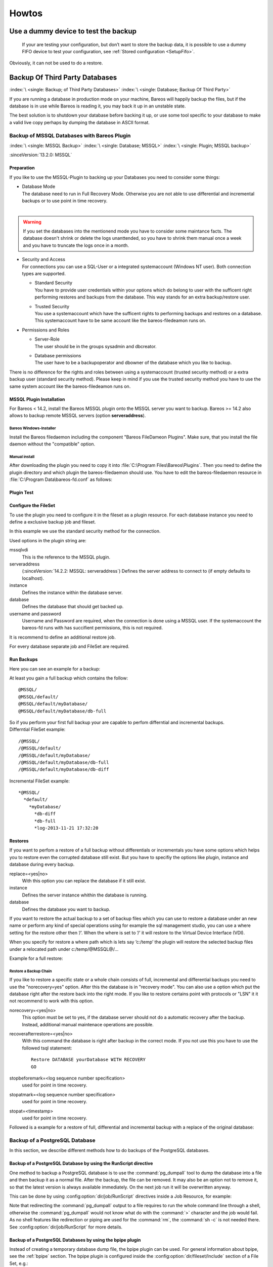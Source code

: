 Howtos
======

.. _dummydevice:

Use a dummy device to test the backup
-------------------------------------



.. _TestUsingFifoDevice:

 If your are testing your configuration, but don’t want to store the backup data, it is possible to use a dummy FIFO device to test your configuration, see :ref:`Stored configuration <SetupFifo>`.

Obviously, it can not be used to do a restore.

.. code-block:: bareosconfig
   :caption: FIFO Storage Device Configuration

   Device {
     Name = NULL
     Media Type = NULL
     Device Type = Fifo
     Archive Device = /dev/null
     LabelMedia = yes
     Random Access = no
     AutomaticMount = no
     RemovableMedia = no
     MaximumOpenWait = 60
     AlwaysOpen = no
   }

.. _BackupOtherDBs:

Backup Of Third Party Databases
-------------------------------

:index:`\ <single: Backup; of Third Party Databases>`
:index:`\ <single: Database; Backup Of Third Party>`

If you are running a database in production mode on your machine, Bareos will happily backup the files, but if the database is in use while Bareos is reading it, you may back it up in an unstable state.

The best solution is to shutdown your database before backing it up, or use some tool specific to your database to make a valid live copy perhaps by dumping the database in ASCII format.


.. _MSSQL:

Backup of MSSQL Databases with Bareos Plugin
~~~~~~~~~~~~~~~~~~~~~~~~~~~~~~~~~~~~~~~~~~~~

:index:`\ <single: MSSQL Backup>`\  :index:`\ <single: Database; MSSQL>`\  :index:`\ <single: Plugin; MSSQL backup>`\  

:sinceVersion:`13.2.0: MSSQL`

Preparation
^^^^^^^^^^^

If you like to use the MSSQL-Plugin to backing up your Databases you need to consider some things:

-  | Database Mode
   | The database need to run in Full Recovery Mode. Otherwise you are not able to use differential and incremental backups or to use point in time recovery.
   | 

.. warning::

   If you set the databases into the mentionend mode you have to consider some maintance facts. The database doesn't shrink or delete the logs unanttended, so you have to shrink them manual once a week and you have to truncate the logs once in a month.

-  | Security and Access
   | For connections you can use a SQL-User or a integrated systemaccount (Windows NT user). Both connection types are supported.

   -  | Standard Security
      | You have to provide user credentials within your options which do belong to user with the sufficent right performing restores and backups from the database. This way stands for an extra backup/restore user.

   -  | Trusted Security
      | You use a systemaccount which have the sufficent rights to performing backups and restores on a database. This systemaccount have to be same account like the bareos-filedeamon runs on.

-  Permissions and Roles

   -  | Server-Role
      | The user should be in the groups sysadmin and dbcreator.

   -  | Database permissions
      | The user have to be a backupoperator and dbowner of the database which you like to backup.

There is no difference for the rights and roles between using a systemaccount (trusted security method) or a extra backup user (standard security method). Please keep in mind if you use the trusted security method you have to use the same system account like the bareos-filedeamon runs on.

.. _MssqlPluginInstallation:

MSSQL Plugin Installation
^^^^^^^^^^^^^^^^^^^^^^^^^

For Bareos < 14.2, install the Bareos MSSQL plugin onto the MSSQL server you want to backup. Bareos >= 14.2 also allows to backup remote MSSQL servers (option :strong:`serveraddress`).

Bareos Windows-Installer
''''''''''''''''''''''''

Install the Bareos filedaemon including the component "Bareos FileDameon Plugins". Make sure, that you install the file daemon without the "compatible" option.

Manual install
''''''''''''''

After downloading the plugin you need to copy it into :file:`C:\Program Files\Bareos\Plugins`. Then you need to define the plugin directory and which plugin the bareos-filedaemon should use. You have to edit the bareos-filedaemon resource in :file:`C:\Program Data\bareos-fd.conf` as follows:

.. code-block:: bareosconfig
   :caption: MSSQL plugin configuration

   FileDaemon {
     Name = mssqlserver-fd
     Maximum Concurrent Jobs = 20

     # remove comment in next line to load plugins from specified directory
     Plugin Directory = "C:/Program Files/Bareos/Plugins"

     Plugin Names = "mssqlvdi"
     compatible = no  # this is the default since bareos 15
   }

Plugin Test
^^^^^^^^^^^

.. code-block:: bconsole
   :caption: status client=mssqlserver-fd

   *<input>status client=mssqlserver-fd</input>
   Connecting to Client mssqlserver-fd at 192.168.10.101:9102

   mssqlserver-fd Version: 13.2.2 (12 November 2013)  VSS Linux Cross-compile Win64
   Daemon started 18-Nov-13 11:51. Jobs: run=0 running=0.
   Microsoft Windows Server 2012 Standard Edition (build 9200), 64-bit
    Heap: heap=0 smbytes=20,320 max_bytes=20,522 bufs=71 max_bufs=73
    Sizeof: boffset_t=8 size_t=8 debug=0 trace=1 bwlimit=0kB/s
   Plugin Info:
    Plugin     : mssqlvdi-fd.dll
    Description: Bareos MSSQL VDI Windows File Daemon Plugin
    Version    : 1, Date: July 2013
    Author     : Zilvinas Krapavickas
    License    : Bareos AGPLv3
    Usage      :
     mssqlvdi:
     serveraddress=<hostname>:
     instance=<instance name>:
     database=<database name>:
     username=<database username>:
     password=<database password>:
     norecovery=<yes|no>:
     replace=<yes|no>:
     recoverafterrestore=<yes|no>:
     stopbeforemark=<log sequence number specification>:
     stopatmark=<log sequence number specification>:
     stopat=<timestamp>
     getconfigurationtimeout=<timeout-seconds>

    examples:
     timestamp: 'Apr 15, 2020 12:00 AM'
     log sequence number: 'lsn:15000000040000037'

Configure the FileSet
^^^^^^^^^^^^^^^^^^^^^

To use the plugin you need to configure it in the fileset as a plugin resource. For each database instance you need to define a exclusive backup job and fileset.

.. code-block:: bareosconfig
   :caption: MSSQL FileSet

   Fileset {
     Name = "Mssql"
     Enable VSS = no
     Include {
       Options {
         Signature = MD5
       }
       Plugin = "mssqlvdi:instance=default:database=myDatabase:username=bareos:password=bareos"
     }
   }

In this example we use the standard security method for the connection.

Used options in the plugin string are:

mssqlvdi
   This is the reference to the MSSQL plugin.

serveraddress
   (:sinceVersion:`14.2.2: MSSQL: serveraddress`) Defines the server address to connect to (if empty defaults to localhost).

instance
   Defines the instance within the database server.

database
   Defines the database that should get backed up.

username and password
   Username and Password are required, when the connection is done using a MSSQL user. If the systemaccount the bareos-fd runs with has succifient permissions, this is not required.

It is recommend to define an additional restore job.

For every database separate job and FileSet are required.

Run Backups
^^^^^^^^^^^

Here you can see an example for a backup:

.. code-block:: bconsole
   :caption: run MSSQL backup job

   *<input>run job=MSSQLBak</input>
   Using Catalog "MyCatalog"
   Run Backup job
   JobName:  MSSQLBak
   Level:    Full
   Client:   mssqlserver-fd
   Format:   Native
   FileSet:  Mssql
   Pool:     File (From Job resource)
   Storage:  File (From Job resource)
   When:     2013-11-21 09:48:27
   Priority: 10
   OK to run? (yes/mod/no): <input>yes</input>
   Job queued. JobId=7
   You have no messages.
   *<input>mess</input>
   21-Nov 09:48 bareos-dir JobId 7: Start Backup JobId 7, Job=MSSQLBak.2013-11-21_09.48.30_04
   21-Nov 09:48 bareos-dir JobId 7: Using Device "FileStorage" to write.
   21-Nov 09:49 bareos-sd JobId 7: Volume "test1" previously written, moving to end of data.
   21-Nov 09:49 bareos-sd JobId 7: Ready to append to end of Volume "test1" size=2300114868
   21-Nov 09:49 bareos-sd JobId 7: Elapsed time=00:00:27, Transfer rate=7.364 M Bytes/second

   21-Nov 09:49 bareos-dir JobId 7: Bareos bareos-dir 13.4.0 (01Oct13):
     Build OS:               x86_64-pc-linux-gnu debian Debian GNU/Linux 7.0 (wheezy)
     JobId:                  7
     Job:                    MSSQLBak.2013-11-21_09.48.30_04
     Backup Level:           Full
     Client:                 "mssqlserver-fd" 13.2.2 (12Nov13) Microsoft Windows Server 2012 Standard Edition (build 9200), 64-bit,Cross-compile,Win64
     FileSet:                "Mssql" 2013-11-04 23:00:01
     Pool:                   "File" (From Job resource)
     Catalog:                "MyCatalog" (From Client resource)
     Storage:                "File" (From Job resource)
     Scheduled time:         21-Nov-2013 09:48:27
     Start time:             21-Nov-2013 09:49:13
     End time:               21-Nov-2013 09:49:41
     Elapsed time:           28 secs
     Priority:               10
     FD Files Written:       1
     SD Files Written:       1
     FD Bytes Written:       198,836,224 (198.8 MB)
     SD Bytes Written:       198,836,435 (198.8 MB)
     Rate:                   7101.3 KB/s
     Software Compression:   None
     VSS:                    no
     Encryption:             no
     Accurate:               no
     Volume name(s):         test1
     Volume Session Id:      1
     Volume Session Time:    1384961357
     Last Volume Bytes:      2,499,099,145 (2.499 GB)
     Non-fatal FD errors:    0
     SD Errors:              0
     FD termination status:  OK
     SD termination status:  OK
     Termination:            Backup OK

At least you gain a full backup which contains the follow:



::

   @MSSQL/
   @MSSQL/default/
   @MSSQL/default/myDatabase/
   @MSSQL/default/myDatabase/db-full



| So if you perform your first full backup your are capable to perfom differntial and incremental backups.
| Differntial FileSet example:



::

   /@MSSQL/
   /@MSSQL/default/
   /@MSSQL/default/myDatabase/
   /@MSSQL/default/myDatabase/db-full
   /@MSSQL/default/myDatabase/db-diff



Incremental FileSet example:



::

   *@MSSQL/
     *default/
       *myDatabase/
         *db-diff
         *db-full
         *log-2013-11-21 17:32:20



Restores
^^^^^^^^

If you want to perfom a restore of a full backup without differentials or incrementals you have some options which helps you to restore even the corrupted database still exist. But you have to specifiy the options like plugin, instance and database during every backup.

replace=<yes|no>
   With this option you can replace the database if it still exist.

instance
   Defines the server instance whithin the database is running.

database
   Defines the database you want to backup.

If you want to restore the actual backup to a set of backup files which you can use to restore a database under an new name or perform any kind of special operations using for example the sql management studio, you can use a where setting for the restore other then ’/’. When the where is set to ’/’ it will restore to the Virtual Device Interface (VDI).

When you specify for restore a where path which is lets say ’c:/temp’ the plugin will restore the selected backup files under a relocated path under c:/temp/@MSSQL@/...

Example for a full restore:

.. code-block:: bconsole
   :caption: restore MSSQL database

   *<input>restore client=mssqlserver-fd</input>
   Using Catalog "MyCatalog"

   First you select one or more JobIds that contain files
   to be restored. You will be presented several methods
   of specifying the JobIds. Then you will be allowed to
   select which files from those JobIds are to be restored.

   To select the JobIds, you have the following choices:
        1: List last 20 Jobs run
        2: List Jobs where a given File is saved
        3: Enter list of comma separated JobIds to select
        4: Enter SQL list command
        5: Select the most recent backup for a client
        6: Select backup for a client before a specified time
        7: Enter a list of files to restore
        8: Enter a list of files to restore before a specified time
        9: Find the JobIds of the most recent backup for a client
       10: Find the JobIds for a backup for a client before a specified time
       11: Enter a list of directories to restore for found JobIds
       12: Select full restore to a specified Job date
       13: Cancel
   Select item:  (1-13): <input>5</input>
   Automatically selected FileSet: Mssql
   +-------+-------+----------+-------------+---------------------+------------+
   | JobId | Level | JobFiles | JobBytes    | StartTime           | VolumeName |
   +-------+-------+----------+-------------+---------------------+------------+
   |     8 | F     |        1 | 198,836,224 | 2013-11-21 09:52:28 | test1      |
   +-------+-------+----------+-------------+---------------------+------------+
   You have selected the following JobId: 8

   Building directory tree for JobId(s) 8 ...
   1 files inserted into the tree.

   You are now entering file selection mode where you add (mark) and
   remove (unmark) files to be restored. No files are initially added, unless
   you used the "all" keyword on the command line.
   Enter "done" to leave this mode.

   cwd is: /
   $ <input>mark *</input>
   1 file marked.
   $ <input>done</input>
   Bootstrap records written to /var/lib/bareos/bareos-dir.restore.4.bsr

   The job will require the following
      Volume(s)                 Storage(s)                SD Device(s)
   ===========================================================================

       test1                     File                      FileStorage

   Volumes marked with "*" are online.


   1 file selected to be restored.

   The defined Restore Job resources are:
        1: RestoreMSSQL
        2: RestoreFiles
   Select Restore Job (1-2): <input>1</input>
   Using Catalog "MyCatalog"
   Run Restore job
   JobName:         RestoreMSSQL
   Bootstrap:       /var/lib/bareos/bareos-dir.restore.4.bsr
   Where:           /
   Replace:         Always
   FileSet:         Mssql
   Backup Client:   mssqlserver-fd
   Restore Client:  mssqlserver-fd
   Format:          Native
   Storage:         File
   When:            2013-11-21 17:12:05
   Catalog:         MyCatalog
   Priority:        10
   Plugin Options:  *None*
   OK to run? (yes/mod/no): <input>mod</input>
   Parameters to modify:
        1: Level
        2: Storage
        3: Job
        4: FileSet
        5: Restore Client
        6: Backup Format
        7: When
        8: Priority
        9: Bootstrap
       10: Where
       11: File Relocation
       12: Replace
       13: JobId
       14: Plugin Options
   Select parameter to modify (1-14): <input>14</input>
   Please enter Plugin Options string: <input>mssqlvdi:instance=default:database=myDatabase:replace=yes</input>
   Run Restore job
   JobName:         RestoreMSSQL
   Bootstrap:       /var/lib/bareos/bareos-dir.restore.4.bsr
   Where:           /
   Replace:         Always
   FileSet:         Mssql
   Backup Client:   mssqlserver-fd
   Restore Client:  mssqlserver-fd
   Format:          Native
   Storage:         File
   When:            2013-11-21 17:12:05
   Catalog:         MyCatalog
   Priority:        10
   Plugin Options:  mssqlvdi:instance=default:database=myDatabase:replace=yes
   OK to run? (yes/mod/no): <input>yes</input>
   Job queued. JobId=10
   You have messages.
   *<input>mess</input>
   21-Nov 17:12 bareos-dir JobId 10: Start Restore Job RestoreMSSQL.2013-11-21_17.12.26_11
   21-Nov 17:12 bareos-dir JobId 10: Using Device "FileStorage" to read.
   21-Nov 17:13 damorgan-sd JobId 10: Ready to read from volume "test1" on device "FileStorage" (/storage).
   21-Nov 17:13 damorgan-sd JobId 10: Forward spacing Volume "test1" to file:block 0:2499099145.
   21-Nov 17:13 damorgan-sd JobId 10: End of Volume at file 0 on device "FileStorage" (/storage), Volume "test1"
   21-Nov 17:13 damorgan-sd JobId 10: End of all volumes.
   21-Nov 17:13 bareos-dir JobId 10: Bareos bareos-dir 13.4.0 (01Oct13):
     Build OS:               x86_64-pc-linux-gnu debian Debian GNU/Linux 7.0 (wheezy)
     JobId:                  10
     Job:                    RestoreMSSQL.2013-11-21_17.12.26_11
     Restore Client:         mssqlserver-fd
     Start time:             21-Nov-2013 17:12:28
     End time:               21-Nov-2013 17:13:21
     Files Expected:         1
     Files Restored:         1
     Bytes Restored:         198,836,224
     Rate:                   3751.6 KB/s
     FD Errors:              0
     FD termination status:  OK
     SD termination status:  OK
     Termination:            Restore OK

Restore a Backup Chain
''''''''''''''''''''''

If you like to restore a specific state or a whole chain consists of full, incremental and differential backups you need to use the "norecovery=yes" option. After this the database is in "recovery mode". You can also use a option which put the database right after the restore back into the right mode. If you like to restore certains point with protocols or "LSN" it it not recommend to work with this option.

norecovery=<yes|no>
   This option must be set to yes, if the database server should not do a automatic recovery after the backup. Instead, additional manual maintenace operations are possible.

recoverafterrestore=<yes|no>
   With this command the database is right after backup in the correct mode. If you not use this you have to use the followed tsql statement: 

   ::

          Restore DATABASE yourDatabase WITH RECOVERY
          GO

   

stopbeforemark=<log sequence number specification>
   used for point in time recovery.

stopatmark=<log sequence number specification>
   used for point in time recovery.

stopat=<timestamp>
   used for point in time recovery.

Followed is a example for a restore of full, differential and incremental backup with a replace of the original database:

.. code-block:: bconsole
   :caption: restore MSSQL database chain

   *<input>restore client=mssqlserver-fd</input>

   First you select one or more JobIds that contain files
   to be restored. You will be presented several methods
   of specifying the JobIds. Then you will be allowed to
   select which files from those JobIds are to be restored.

   To select the JobIds, you have the following choices:
        1: List last 20 Jobs run
        2: List Jobs where a given File is saved
        3: Enter list of comma separated JobIds to select
        4: Enter SQL list command
        5: Select the most recent backup for a client
        6: Select backup for a client before a specified time
        7: Enter a list of files to restore
        8: Enter a list of files to restore before a specified time
        9: Find the JobIds of the most recent backup for a client
       10: Find the JobIds for a backup for a client before a specified time
       11: Enter a list of directories to restore for found JobIds
       12: Select full restore to a specified Job date
       13: Cancel
   Select item:  (1-13): <input>5</input>
   Automatically selected FileSet: Mssql
   +-------+-------+----------+-------------+---------------------+------------+
   | JobId | Level | JobFiles | JobBytes    | StartTime           | VolumeName |
   +-------+-------+----------+-------------+---------------------+------------+
   |     8 | F     |        1 | 198,836,224 | 2013-11-21 09:52:28 | test1      |
   |    11 | D     |        1 |   2,555,904 | 2013-11-21 17:19:45 | test1      |
   |    12 | I     |        1 |     720,896 | 2013-11-21 17:29:39 | test1      |
   +-------+-------+----------+-------------+---------------------+------------+
   You have selected the following JobIds: 8,11,12

   Building directory tree for JobId(s) 8,11,12 ...
   3 files inserted into the tree.

   You are now entering file selection mode where you add (mark) and
   remove (unmark) files to be restored. No files are initially added, unless
   you used the "all" keyword on the command line.
   Enter "done" to leave this mode.

   cwd is: /
   $ <input>mark *</input>
   3 files marked.
   $ <input>lsmark</input>
   *@MSSQL/
     *default/
       *myDatabase/
         *db-diff
         *db-full
         *log-2013-11-21 17:32:20
   $ <input>done</input>
   Bootstrap records written to /var/lib/bareos/bareos-dir.restore.6.bsr

   The job will require the following
      Volume(s)                 Storage(s)                SD Device(s)
   ===========================================================================

       test1                     File                      FileStorage

   Volumes marked with "*" are online.


   1 file selected to be restored.

   The defined Restore Job resources are:
        1: RestoreMSSQL
        2: RestoreFiles
   Select Restore Job (1-2): <input>1</input>
   Run Restore job
   JobName:         RestoreMSSQL
   Bootstrap:       /var/lib/bareos/bareos-dir.restore.6.bsr
   Where:           /
   Replace:         Always
   FileSet:         Mssql
   Backup Client:   mssqlserver-fd
   Restore Client:  mssqlserver-fd
   Format:          Native
   Storage:         File
   When:            2013-11-21 17:34:23
   Catalog:         MyCatalog
   Priority:        10
   Plugin Options:  *None*
   OK to run? (yes/mod/no): <input>mod</input>
   Parameters to modify:
        1: Level
        2: Storage
        3: Job
        4: FileSet
        5: Restore Client
        6: Backup Format
        7: When
        8: Priority
        9: Bootstrap
       10: Where
       11: File Relocation
       12: Replace
       13: JobId
       14: Plugin Options
   Select parameter to modify (1-14): <input>14</input>
   Please enter Plugin Options string: <input>mssqlvdi:instance=default:database=myDatabase:replace=yes:norecovery=yes</input>
   Run Restore job
   JobName:         RestoreMSSQL
   Bootstrap:       /var/lib/bareos/bareos-dir.restore.6.bsr
   Where:           /
   Replace:         Always
   FileSet:         Mssql
   Backup Client:   mssqlserver-fd
   Restore Client:  mssqlserver-fd
   Format:          Native
   Storage:         File
   When:            2013-11-21 17:34:23
   Catalog:         MyCatalog
   Priority:        10
   Plugin Options:  mssqlvdi:instance=default:database=myDatabase:replace=yes:norecovery=yes
   OK to run? (yes/mod/no): <input>yes</input>
   Job queued. JobId=14
   21-Nov 17:34 bareos-dir JobId 14: Start Restore Job RestoreMSSQL.2013-11-21_17.34.40_16
   21-Nov 17:34 bareos-dir JobId 14: Using Device "FileStorage" to read.
   21-Nov 17:35 damorgan-sd JobId 14: Ready to read from volume "test1" on device "FileStorage" (/storage).
   21-Nov 17:35 damorgan-sd JobId 14: Forward spacing Volume "test1" to file:block 0:2499099145.
   21-Nov 17:35 damorgan-sd JobId 14: End of Volume at file 0 on device "FileStorage" (/storage), Volume "test1"
   21-Nov 17:35 damorgan-sd JobId 14: End of all volumes.
   21-Nov 17:35 bareos-dir JobId 14: Bareos bareos-dir 13.4.0 (01Oct13):
     Build OS:               x86_64-pc-linux-gnu debian Debian GNU/Linux 7.0 (wheezy)
     JobId:                  14
     Job:                    RestoreMSSQL.2013-11-21_17.34.40_16
     Restore Client:         mssqlserver-fd
     Start time:             21-Nov-2013 17:34:42
     End time:               21-Nov-2013 17:35:36
     Files Expected:         1
     Files Restored:         3
     Bytes Restored:         202,113,024
     Rate:                   3742.8 KB/s
     FD Errors:              0
     FD termination status:  OK
     SD termination status:  OK
     Termination:            Restore OK


.. _backup-postgresql:

Backup of a PostgreSQL Database
~~~~~~~~~~~~~~~~~~~~~~~~~~~~~~~

.. index::
   single: PostgreSQL; Backup
   single: Database; PostgreSQL; Backup

In this section, we describe different methods how to do backups of the PostgreSQL databases.

Backup of a PostgreSQL Database by using the RunScript directive
^^^^^^^^^^^^^^^^^^^^^^^^^^^^^^^^^^^^^^^^^^^^^^^^^^^^^^^^^^^^^^^^

.. index::
   single: RunScript; Example

One method to backup a PostgreSQL database is to use the :command:`pg_dumpall` tool to dump the database into a file and then backup it as a normal file. After the backup, the file can be removed. It may also be an option not to remove it, so that the latest version is always available immediately. On the next job run it will be overwritten anyway.

This can be done by using :config:option:`dir/job/RunScript`\  directives inside a Job Resource, for example:

.. code-block:: bareosconfig
   :caption: RunScript job resource for a PostgreSQL backup

    Job {
        Name = "backup-postgres"
        JobDefs = "DefaultJob"
        Client = dbserver-fd
        Level = Full
        FileSet="postgres"

        # This creates a dump of our database in the local filesystem on the client
        RunScript {
            FailJobOnError = Yes
            RunsOnClient = Yes
            RunsWhen = Before
            Command = "su postgres -c 'pg_dumpall > /var/tmp/postgresql_dump.sql'"
        }

        # This deletes the dump in our local filesystem on the client
        RunScript {
            RunsOnSuccess = Yes
            RunsOnClient = Yes
            RunsWhen = After
            Command = "rm /var/tmp/postgresql_dump.sql"
        }
    }

    FileSet {
        Name = "postgres"
        Include {
            Options {
                signature = MD5
                compression = gzip
            }
            # database dump file
            File = "/var/tmp/postgresql_dump.sql"
        }
    }


Note that redirecting the :command:`pg_dumpall` output to a file requires to run the whole command line through a shell, otherwise the :command:`pg_dumpall` would not know what do with the :command:`>` character and the job would fail. As no shell features like redirection or piping are used for the :command:`rm`, the :command:`sh -c` is not needed there. See :config:option:`dir/job/RunScript` for more details.

Backup of a PostgreSQL Databases by using the bpipe plugin
^^^^^^^^^^^^^^^^^^^^^^^^^^^^^^^^^^^^^^^^^^^^^^^^^^^^^^^^^^

.. index::
   single: bpipe; PostgreSQL backup

Instead of creating a temporary database dump file, the bpipe plugin can be used. For general information about bpipe, see the :ref:`bpipe` section. The bpipe plugin is configured inside the :config:option:`dir/fileset/Include` section of a File Set, e.g.:

.. code-block:: bareosconfig
   :caption: bpipe directive for PostgreSQL backup

   FileSet {
     Name = "postgresql-all"
     Include {
       Options {
         signature = MD5
         compression = gzip
       }
       Plugin = "bpipe:file=/POSTGRESQL/dump.sql:reader=su postgres -c pg_dumpall:writer=su postgres -c psql"
     }
   }

This causes the File Daemon to call bpipe plugin, which will write its data into the "pseudo" file :file:`/POSTGRESQL/dump.sql` by calling the program :command:`pg_dumpall -U postgres` to read the data during backup. The :command:`pg_dumpall` command outputs all the data for the database, which will be read by the plugin and stored in the backup. During restore, the data that was backed up will be sent to the program specified in the last field, which in this
case is psql. When psql is called, it will read the data sent to it by the plugin then write it back to the same database from which it came from.

This can also be used, to backup a database that is running on a remote host:

.. code-block:: bareosconfig
   :caption: bpipe directive to backup a PostgreSQL database that is running on a remote host

   FileSet {
     Name = "postgresql-remote"
     Include {
       Plugin = "bpipe:file=/POSTGRESQL/dump.sql:reader=pg_dumpall -h <hostname> -U <username> -W <password>:writer=psql -h <hostname> -U <username> -W <password>"
       Options {
         signature = MD5
         compression = gzip
       }
     }
   }


.. _backup-postgresql-plugin:

Backup of a PostgreSQL Databases by using the PGSQL-Plugin
^^^^^^^^^^^^^^^^^^^^^^^^^^^^^^^^^^^^^^^^^^^^^^^^^^^^^^^^^^

:index:`\ <single: Plugin; PostgreSQL Backup>`\  

The PGSQL-Plugin supports an online (Hot) backup of database files and database transaction logs (WAL) archiving (with pgsql-archlog) and backup. With online database and transaction logs the backup plugin can perform Poin-In-Time-Restore up to a single selected transaction or date/time.

Database recovery is performed fully automatic with dedicated pgsql-restore utility.

For a full description, see https://github.com/bareos/contrib-pgsql-plugin/wiki.


.. _backup-mysql:

Backup of a MySQL Database
~~~~~~~~~~~~~~~~~~~~~~~~~~

:index:`\ <single: MySQL; Backup>`
:index:`\ <single: Database; MySQL; Backup>`

In this section, we describe different methods to do a full backup of a MySQL database.


.. _backup-mysql-python:

Backup of MySQL Databases using the Python MySQL plugin
^^^^^^^^^^^^^^^^^^^^^^^^^^^^^^^^^^^^^^^^^^^^^^^^^^^^^^^

:index:`\ <single: Plugin; MySQL Backup>`\  

The Python plugin from https://github.com/bareos/bareos-contrib/tree/master/fd-plugins/mysql-python makes a backup of all or selected MySQL databases from the |fd| or any other MySQL server. It makes use of the mysqldump command and basically grabs data from mysqldump via pipe. This plugin is suitable to backup database dumps. If you prefer to use mechanisms like incremental hot-backups of InnoDB tables, please use the Bareos MySQL / MariaDB Percona xtrabackup Plugin (see
:ref:`backup-mysql-xtrabackup`).

Following settings must be done on the Bareos client (|fd|):

-  install and enable the |fd| Python plugin

-  install the Python MySQL plugin (for some platforms it is available prepackaged from http://download.bareos.org/bareos/contrib/\ , on the other platforms: copy the plugin files to the Bareos Plugin Directory)

-  disable bacula compatibility (default for Bareos >= 15.2)

.. code-block:: bareosconfig
   :caption: bareos-fd.d/client/myself.conf

   Client {
     ...
     Plugin Directory = /usr/lib64/bareos/plugins
     Plugin Names = "python"
     compatible = no
   }

Configure the plugin in the |dir|:

.. code-block:: bareosconfig
   :caption: bareos-dir.d/fileset/mysql.conf

   FileSet {
       Name = "mysql"
       Include {
         Options {
           signature = MD5
           compression = lz4
         }
         Plugin = "python:module_path=/usr/lib64/bareos/plugins:module_name=bareos-fd-mysql:db=test,wikidb"
         #Plugin = "python:module_path=/usr/lib64/bareos/plugins:module_name=bareos-fd-mysql:mysqlhost=dbhost:mysqluser=bareos:mysqlpassword=bareos"
       }
   }

In the above example the plugin creates and saves a dump from the databases called :strong:`test` and :strong:`wikidb`, running on the file-daemon. The commented example below specifies an explicit MySQL server called :strong:`dbhost`, and connects with user :strong:`bareos`, password :strong:`bareos`, to create and save a backup of all databases.

The plugin creates a pipe internally, thus no extra space on disk is needed. You will find one file per database in the backups in the virtual directory :file:`/_mysqlbackups_`.

List of supported options:

db
   comma separated list of databases to save, where each database will be stored in a separate file. If ommited, all databases will be saved.

dumpbinary
   command (with or without full path) to create the dumps. Default: :strong:`mysqldump`

dumpoptions
   options for dumpbinary, default: ":strong:`--events --single-transaction`"

drop_and_recreate
   if not set to :strong:`false`, adds :strong:`--add-drop-database --databases` to dumpoptions

mysqlhost
   MySQL host to connect to, default: :strong:`localhost`

mysqluser
   MySQL user. Default: unset, the user running the file-daemon will be used (usually root)

mysqlpassword
   MySQL password. Default: unset (better use :file:`my.cnf` to store passwords)

On restore, the database dumps are restored to the subdirectory :file:`_mysqlbackups_` in the restore path. The database restore must be triggered manually (:command:`mysql < _mysqlbackups_/DATABASENAME.sql`).

Backup of a MySQL Database by using the RunScript directive
^^^^^^^^^^^^^^^^^^^^^^^^^^^^^^^^^^^^^^^^^^^^^^^^^^^^^^^^^^^

:index:`\ <single: RunScript; Example>`\ 

One method to backup a MySQL database is to use the :command:`mysqldump` tool to dump the database into a file and then backup it as a normal file. After the backup, the file can be removed. It may also be an option not to remove it, so that the latest version is always available immediately. On the next job run it will be overwritten anyway.

This can be done by using :config:option:`dir/job/RunScript`\  directives, for example:

.. code-block:: bareosconfig
   :caption: RunScript job resource for a MySQL backup

   Job {
     Name = "BackupDatabase"
     JobDefs = "DefaultJob"
     Client = dbserver-fd
     Level = Full
     FileSet="Database"

     # This creates a dump of our database in the local filesystem on the Client
     RunScript {
       FailJobOnError = Yes
       RunsOnClient = Yes
       RunsWhen = Before
       Command = "sh -c 'mysqldump --user=<username> --password=<password> --opt --all-databases > /var/lib/bareos/mysql_dump.sql'"
     }

     # This deletes the dump in the local filesystem on the Client
     RunScript {
       RunsOnSuccess = Yes
       RunsOnClient = Yes
       RunsWhen = After
       Command = "rm /var/lib/bareos/mysql_dump.sql"
     }
   }

   FileSet {
     Name = "Database"
     Include {
       Options {
         signature = MD5
         compression = gzip
       }
     # database dump file
     File = "/var/lib/bareos/mysql_dump.sql" 
     }
   }

Note that redirecting the :command:`mysqldump` output to a file requires to run the whole command line through a shell, otherwise the :command:`mysqldump` would not know what do with the :command:`>` character and the job would fail. As no shell features like redirection or piping are used for the :command:`rm`, the :command:`sh -c` is not needed there. See :config:option:`dir/job/RunScript`\  for more details.

Backup of a MySQL Database by using the bpipe plugin
^^^^^^^^^^^^^^^^^^^^^^^^^^^^^^^^^^^^^^^^^^^^^^^^^^^^

:index:`\ <single: bpipe; MySQL backup>`\ 

Instead of creating a temporary database dump file, the bpipe plugin can be used. For general information about bpipe, see the :ref:`bpipe` section. The bpipe plugin is configured inside the Include section of a File Set, e.g.:

.. code-block:: bareosconfig
   :caption: bpipe fileset for MySQL backup

   FileSet {
     Name = "mysql-all"
     Include {
       Plugin = "bpipe:file=/MYSQL/dump.sql:reader=mysqldump --user=<user> --password=<password> --opt --all-databases:writer=mysql --user=<user> --password=<password>"
       Options {
         signature = MD5
         compression = gzip
       }
     }
   }

This can also be used, to backup a database that is running on a remote host:

.. code-block:: bareosconfig
   :caption: bpipe directive to backup a MySQL database that is running on a remote host

   FileSet{
     Name = "mysql-all"
     Include {
       Plugin = "bpipe:file=/MYSQL/dump.sql:reader=mysqldump --host=<hostname> --user=<user> --password=<password> --opt --all-databases:writer=mysql --host=<hostname> --user=<user> --password=<password>"
       Options {
         signature = MD5
         compression = gzip
       }
     }
   }

If you do not want a direct restore of your data in your plugin directive, as shown in the examples above, there is the possibility to restore the dump to the filesystem first, which offers you more control over the restore process, e.g.:

.. code-block:: bareosconfig
   :caption: bpipe directive to backup a MySQL database and restore the dump to the filesystem first

   FileSet{
     Name = "mysql-all"
     Include {
       Plugin = "bpipe:file=/MYSQL/dump.sql:reader=mysqldump --host=<hostname> --user=<user> --password=<password> --opt --all-databases:writer=/usr/lib/bareos/scripts/bpipe-restore.sh"
       Options {
         signature = MD5
         compression = gzip
       }
     }
   }

A very simple corresponding shell script (:command:`bpipe-restore.sh`) to the method above might look like the following one:

.. code-block:: bareosconfig
   :caption: bpipe shell script for a restore to filesystem

   #!/bin/bash
   cat - > /tmp/dump.sql
   exit 0


.. _section-MigrationMysqlToPostgresql:

Migrate |mysql| to |postgresql|
-------------------------------

.. index::
   single: Migration from MySQL to PostgreSQL
   single: Database; Migration; MySQL
   single: Database; Migration; PostgreSQL
   pair: Migration; MySQL
   pair: Migration; PostgreSQL
   single: bareos-dbcopy
   see: dbcopy; bareos-dbcopy


Since Bareos :sinceVersion:`19.0.0: MySQL Backend is deprecated` the use of |mysql| databases with
Bareos is deprecated. Therefore Bareos provides a tool to conveniently copy the
whole contents to a new |postgresql| database: :ref:`program-bareos-dbcopy`. This
chapter describes how to do a migration using bareos-dbcopy.

Make a backup of your old database
~~~~~~~~~~~~~~~~~~~~~~~~~~~~~~~~~~

.. warning::

   Make a backup of your old database before you start the migration process!


Prepare the new database
~~~~~~~~~~~~~~~~~~~~~~~~

Firstly, create a new |postgresql| database as described in :ref:`section-CreateDatabase`.
Add the new |postgresql| database to the current |dir| configuration, but **do not remove**
the |mysql| database from the config, yet. Both catalog resources must be present
during the migration process.

Both |mysql| and |postgresql| need to have the same Bareos database scheme version,
i.e. have the schema from the identical Bareos version.

.. note::

   Stop the |dir| before continuing.


These are the catalog resources used in this example:

.. code-block:: bareosconfig
   :caption: Existing catalog resource for |mysql|

   Catalog
   {
     Name = MyCatalog
     DB Driver = mysql
     DB Name = bareos;
     DB User = bareos;
     DB Password = ""
   }

.. code-block:: bareosconfig
   :caption: New catalog resource for |postgresql|

   Catalog
   {
     Name = MyCatalog-psql
     DB Driver = postgresql
     DB Name = bareos;
     DB User = bareos;
     DB Password = ""
   }

Run bareos-dbcopy
~~~~~~~~~~~~~~~~~

Once the databases are running you can start to copy the contents from |mysql|
to |postgresql|. Depending on the size of your database the copy process can run
up to several hours. In our tests with a database containing 160 Million rows
in the file table took about 5 hours to copy (the testsystem was equipped with SSDs).

.. note::

   Please run bareos-dbcopy as user **bareos** to avoid problems with access rights.
   To start the shell as user **bareos** you can use this command:
   ``su -s /bin/bash - bareos``


.. code-block:: shell-session
   :caption: Run the bareos-dbcopy command

   # run this command as user bareos:
   bareos-dbcopy -c <path-to-bareos-config> MyCatalog MyCatalog-psql


*bareos-dbcopy* will then examine the databases and copy the tables one by one.
The *file table* is by far the largest table and usually takes the longest time
to copy.



.. code-block:: shell-session
   :caption: Example output of bareos-dbcopy

   Copying tables from "MyCatalog" to "MyCatalog-psql"
   gathering information about source catalog "MyCatalog"...
   gathering information about destination catalog "MyCatalog-psql"...
   getting column descriptions...
   --> basefiles
   --> client
   --> counters

   ...

   --> version
   copying tables...
   ====== table BaseFiles ======
   --> checking destination table...
   --> requesting number of rows to be copied...
   --> nothing to copy...
   --> updating sequence
   --> success

   ...

   ====== table File ======
   --> checking destination table...
   --> requesting number of rows to be copied...
   --> copying 100'000 rows...
   --> Start: 2020-02-26 16:52:01
         4% ETA:2020-02-26 16:52:08 (running:0h00m00s, remaining:0h00m07s)
        12% ETA:2020-02-26 16:52:07 (running:0h00m00s, remaining:0h00m05s)
        20% ETA:2020-02-26 16:52:08 (running:0h00m01s, remaining:0h00m05s)
        28% ETA:2020-02-26 16:52:07 (running:0h00m02s, remaining:0h00m04s)
        36% ETA:2020-02-26 16:52:07 (running:0h00m02s, remaining:0h00m04s)
        44% ETA:2020-02-26 16:52:07 (running:0h00m03s, remaining:0h00m03s)
        52% ETA:2020-02-26 16:52:08 (running:0h00m03s, remaining:0h00m03s)
        60% ETA:2020-02-26 16:52:07 (running:0h00m04s, remaining:0h00m02s)
        68% ETA:2020-02-26 16:52:08 (running:0h00m04s, remaining:0h00m02s)
        76% ETA:2020-02-26 16:52:08 (running:0h00m05s, remaining:0h00m01s)
        84% ETA:2020-02-26 16:52:08 (running:0h00m05s, remaining:0h00m01s)
        92% ETA:2020-02-26 16:52:08 (running:0h00m06s, remaining:0h00m00s)
       100% ETA:2020-02-26 16:52:08 (running:0h00m06s, remaining:0h00m00s)
   --> updating sequence
   --> success

   ...

   ====== table webacula_where_acl ======
   --> checking destination table...
   --> destination table does not exist
   --> *** skipping ***
   database copy completed successfully

.. note::

   In the example above the table *webacula_where_acl* was skipped, because it
   does not exist in the target database scheme. This is the desired behaviour.


Complete the migration process
~~~~~~~~~~~~~~~~~~~~~~~~~~~~~~

After bareos-dbcopy copied all data to the |postgresql| catalog the following
tasks need to be done:

* rename the |postgresql| catalog resource to the name of the |mysql| resource
  (in our example: MyCatalog-psql -> MyCatalog)
* comment out the |mysql| catalog resource from the director configuration
* start the |dir|

The migration is now completed.


.. _section-StatisticCollection:

Statistics Collection
---------------------

Statistics Collection can be controlled by a number of configuration directives. If Statistics Collection is enabled, statistics are collected by the |dir| and stored into the Catalog database. So enabling this feature will increase your database size.

The Statistics are used by the |webui| to show the status of a running job. :index:`\ <single: Webui; Configure Statistics Collection>`\ 

Director Configuration - Director Resource Directives
~~~~~~~~~~~~~~~~~~~~~~~~~~~~~~~~~~~~~~~~~~~~~~~~~~~~~

-  

   :config:option:`dir/director/StatisticsCollectInterval`\ 

-  

   :config:option:`dir/director/StatisticsRetention`\ 

Director Configuration - Storage Resource Directives
~~~~~~~~~~~~~~~~~~~~~~~~~~~~~~~~~~~~~~~~~~~~~~~~~~~~

-  

   :config:option:`dir/storage/CollectStatistics`\ 

Storage Configuration - Storage Resource Directives
~~~~~~~~~~~~~~~~~~~~~~~~~~~~~~~~~~~~~~~~~~~~~~~~~~~

-  

   :config:option:`sd/storage/CollectDeviceStatistics`\ 

-  

   :config:option:`sd/storage/CollectJobStatistics`\ 

-  

   :config:option:`sd/storage/StatisticsCollectInterval`\ 

Storage Configuration - Device Resource Directives
~~~~~~~~~~~~~~~~~~~~~~~~~~~~~~~~~~~~~~~~~~~~~~~~~~

-  

   :config:option:`sd/device/CollectStatistics`\ 

See chapter :ref:`section-JobStatistics` for additional information.


.. _section-RemoveClient:

Removing a Client
-----------------

Removing a client can mean several things in Bareos context. You can disable the client so no jobs that use this client will run anymore. You can also remove the client’s configuration so that no job can use the client anymore. However, you will still have the client in your catalog unless you explicitly remove it.

Disable a client
~~~~~~~~~~~~~~~~

It is possible to disable a client either by calling :bcommand:`disable client=<client-name>` or by setting :config:option:`dir/client/Enabled`\  to no. While the configuration change will persist across restarts, the command just disables the client temporarily.

When a client is disabled, the scheduler will not run any job for this client anymore, but you can still restore to it or manually trigger a job.

Remove configuration for client
~~~~~~~~~~~~~~~~~~~~~~~~~~~~~~~

If you want to remove the client permanently, you can also completely remove the client from your configuration. This will make sure that no job (neither backup nor restore) can use that client machine. After removing the Client Resource from the director configuration, you will also need to change or remove all Job and JobDefs Resources in the Director configuration that reference the removed client.

Removing the client configuration does not remove the backed up data or the file and job records in the catalog for the client. You can still restore the data that has been backed up from the client to a different client.

Remove catalog records related to the client
~~~~~~~~~~~~~~~~~~~~~~~~~~~~~~~~~~~~~~~~~~~~

Removing the client from the configuration will leave you with catalog records concerning the client. If you don’t want to restore any data backed up from the client anymore, you can call :bcommand:`purge jobs client=<client-name>`. This will remove all job and file records for the named client from the catalog. However, it will not remove the data from the volumes.



.. warning::
      
   After removing the job and file records you will be unable to restore the client's data.
   The :bcommand:`purge` command ignores retention policies, so please take careful.
   

As soon as all jobs for a client have been removed from the catalog that client record becomes orphaned. Orphaned client records usually stay in your database indefinitely, but if you want them removed for cosmetic reasons you can do so using "Check for orphaned Client records" in :command:`bareos-dbcheck`.

By default :command:`bareos-dbcheck` only lists the orphaned clients it finds. You need to enable the modify database flag to make it actually change the database. 
